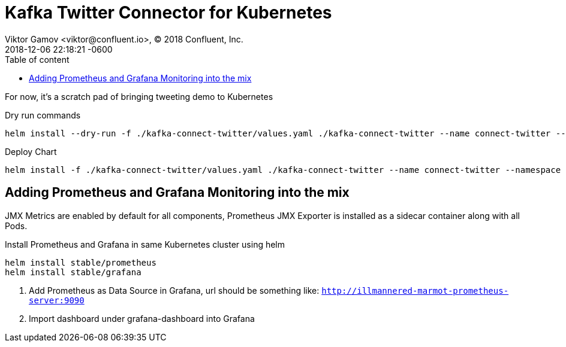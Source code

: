 = Kafka Twitter Connector for Kubernetes
Viktor Gamov <viktor@confluent.io>, © 2018 Confluent, Inc.
2018-12-06
:revdate: 2018-12-06 22:18:21 -0600
:linkattrs:
:ast: &ast;
:y: &#10003;
:n: &#10008;
:y: icon:check-sign[role="green"]
:n: icon:check-minus[role="red"]
:c: icon:file-text-alt[role="blue"]
:toc: auto
:toc-placement: auto
:toc-position: right
:toc-title: Table of content
:toclevels: 3
:idprefix:
:idseparator: -
:sectanchors:
:icons: font
:source-highlighter: highlight.js
:highlightjs-theme: idea
:experimental:

For now, it's a scratch pad of bringing tweeting demo to Kubernetes

toc::[]


.Dry run commands
----
helm install --dry-run -f ./kafka-connect-twitter/values.yaml ./kafka-connect-twitter --name connect-twitter --namespace operator --set kafka.bootstrapEndpoint=kafka:9071 --debug | c -l yaml
----


.Deploy Chart
----
helm install -f ./kafka-connect-twitter/values.yaml ./kafka-connect-twitter --name connect-twitter --namespace operator --set kafka.bootstrapEndpoint=kafka:9071
----


== Adding Prometheus and Grafana Monitoring into the mix

JMX Metrics are enabled by default for all components, Prometheus JMX
Exporter is installed as a sidecar container along with all Pods.

.Install Prometheus and Grafana in same Kubernetes cluster using helm
----
helm install stable/prometheus
helm install stable/grafana
----

. Add Prometheus as Data Source in Grafana, url should be something like: `http://illmannered-marmot-prometheus-server:9090`
. Import dashboard under grafana-dashboard into Grafana